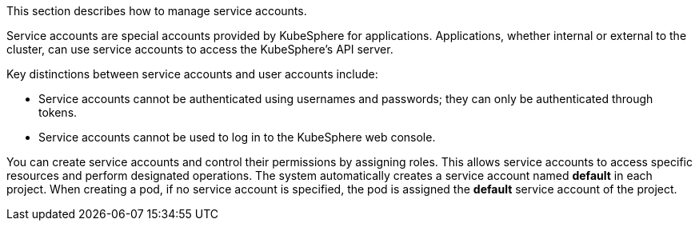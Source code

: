 This section describes how to manage service accounts.

Service accounts are special accounts provided by KubeSphere for applications. Applications, whether internal or external to the cluster, can use service accounts to access the KubeSphere's API server.

Key distinctions between service accounts and user accounts include:

- Service accounts cannot be authenticated using usernames and passwords; they can only be authenticated through tokens.
- Service accounts cannot be used to log in to the KubeSphere web console.

You can create service accounts and control their permissions by assigning roles. This allows service accounts to access specific resources and perform designated operations. The system automatically creates a service account named **default** in each project. When creating a pod, if no service account is specified, the pod is assigned the **default** service account of the project.